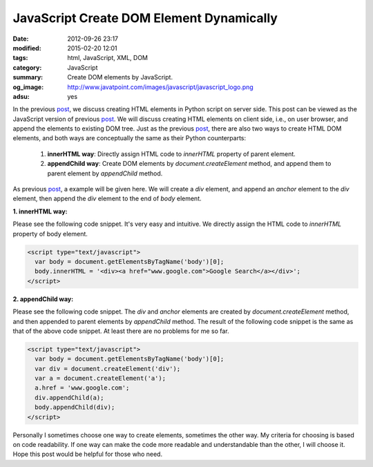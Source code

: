 JavaScript Create DOM Element Dynamically
#########################################

:date: 2012-09-26 23:17
:modified: 2015-02-20 12:01
:tags: html, JavaScript, XML, DOM
:category: JavaScript
:summary: Create DOM elements by JavaScript.
:og_image: http://www.javatpoint.com/images/javascript/javascript_logo.png
:adsu: yes


In the previous post_, we discuss creating HTML elements in Python script on
server side. This post can be viewed as the JavaScript version of previous
post_. We will discuss creating HTML elements on client side, i.e., on user
browser, and append the elements to existing DOM tree. Just as the previous
post_, there are also two ways to create HTML DOM elements, and both ways are
conceptually the same as their Python counterparts:

  1. **innerHTML way**: Directly assign HTML code to *innerHTML* property of
     parent element.

  2. **appendChild way**: Create DOM elements by *document.createElement*
     method, and append them to parent element by *appendChild* method.

As previous post_, a example will be given here. We will create a *div* element,
and append an *anchor* element to the *div* element, then append the *div*
element to the end of *body* element.

.. adsu:: 2

**1. innerHTML way:**

Please see the following code snippet. It's very easy and intuitive. We directly
assign the HTML code to *innerHTML* property of body element.

.. code-block:: javascript

  <script type="text/javascript">
    var body = document.getElementsByTagName('body')[0];
    body.innerHTML = '<div><a href="www.google.com">Google Search</a></div>';
  </script>

.. adsu:: 3

**2. appendChild way:**

Please see the following code snippet. The *div* and *anchor* elements are
created by *document.createElement* method, and then appended to parent elements
by *appendChild* method. The result of the following code snippet is the same as
that of the above code snippet. At least there are no problems for me so far.

.. code-block:: javascript

  <script type="text/javascript">
    var body = document.getElementsByTagName('body')[0];
    var div = document.createElement('div');
    var a = document.createElement('a');
    a.href = 'www.google.com';
    div.appendChild(a);
    body.appendChild(div);
  </script>

Personally I sometimes choose one way to create elements, sometimes the other
way. My criteria for choosing is based on code readability. If one way can make
the code more readable and understandable than the other, I will choose it. Hope
this post would be helpful for those who need.


.. _post: {filename}python-create-html-element-dynamically%en.rst
